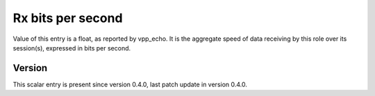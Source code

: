 ..
   Copyright (c) 2021 Cisco and/or its affiliates.
   Licensed under the Apache License, Version 2.0 (the "License");
   you may not use this file except in compliance with the License.
   You may obtain a copy of the License at:
..
       http://www.apache.org/licenses/LICENSE-2.0
..
   Unless required by applicable law or agreed to in writing, software
   distributed under the License is distributed on an "AS IS" BASIS,
   WITHOUT WARRANTIES OR CONDITIONS OF ANY KIND, either express or implied.
   See the License for the specific language governing permissions and
   limitations under the License.


Rx bits per second
^^^^^^^^^^^^^^^^^^

Value of this entry is a float, as reported by vpp_echo.
It is the aggregate speed of data receiving by this role over its session(s),
expressed in bits per second.

Version
~~~~~~~

This scalar entry is present since version 0.4.0,
last patch update in version 0.4.0.
